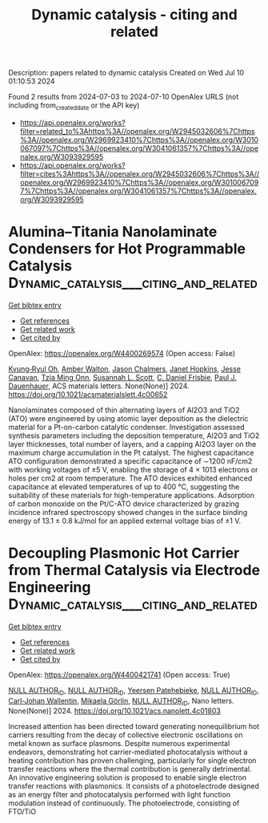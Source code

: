 #+TITLE: Dynamic catalysis - citing and related
Description: papers related to dynamic catalysis
Created on Wed Jul 10 01:10:53 2024

Found 2 results from 2024-07-03 to 2024-07-10
OpenAlex URLS (not including from_created_date or the API key)
- [[https://api.openalex.org/works?filter=related_to%3Ahttps%3A//openalex.org/W2945032606%7Chttps%3A//openalex.org/W2969923410%7Chttps%3A//openalex.org/W3010067097%7Chttps%3A//openalex.org/W3041061357%7Chttps%3A//openalex.org/W3093929595]]
- [[https://api.openalex.org/works?filter=cites%3Ahttps%3A//openalex.org/W2945032606%7Chttps%3A//openalex.org/W2969923410%7Chttps%3A//openalex.org/W3010067097%7Chttps%3A//openalex.org/W3041061357%7Chttps%3A//openalex.org/W3093929595]]

* Alumina–Titania Nanolaminate Condensers for Hot Programmable Catalysis  :Dynamic_catalysis___citing_and_related:
:PROPERTIES:
:UUID: https://openalex.org/W4400269574
:TOPICS: Atomic Layer Deposition Technology, Lead-free Piezoelectric Materials, Electrocatalysis for Energy Conversion
:PUBLICATION_DATE: 2024-07-03
:END:    
    
[[elisp:(doi-add-bibtex-entry "https://doi.org/10.1021/acsmaterialslett.4c00652")][Get bibtex entry]] 

- [[elisp:(progn (xref--push-markers (current-buffer) (point)) (oa--referenced-works "https://openalex.org/W4400269574"))][Get references]]
- [[elisp:(progn (xref--push-markers (current-buffer) (point)) (oa--related-works "https://openalex.org/W4400269574"))][Get related work]]
- [[elisp:(progn (xref--push-markers (current-buffer) (point)) (oa--cited-by-works "https://openalex.org/W4400269574"))][Get cited by]]

OpenAlex: https://openalex.org/W4400269574 (Open access: False)
    
[[https://openalex.org/A5069110770][Kyung‐Ryul Oh]], [[https://openalex.org/A5053531082][Amber Walton]], [[https://openalex.org/A5057749512][Jason Chalmers]], [[https://openalex.org/A5080549016][Janet Hopkins]], [[https://openalex.org/A5051020128][Jesse Canavan]], [[https://openalex.org/A5078494384][Tzia Ming Onn]], [[https://openalex.org/A5029871622][Susannah L. Scott]], [[https://openalex.org/A5071975512][C. Daniel Frisbie]], [[https://openalex.org/A5003718847][Paul J. Dauenhauer]], ACS materials letters. None(None)] 2024. https://doi.org/10.1021/acsmaterialslett.4c00652 
     
Nanolaminates composed of thin alternating layers of Al2O3 and TiO2 (ATO) were engineered by using atomic layer deposition as the dielectric material for a Pt-on-carbon catalytic condenser. Investigation assessed synthesis parameters including the deposition temperature, Al2O3 and TiO2 layer thicknesses, total number of layers, and a capping Al2O3 layer on the maximum charge accumulation in the Pt catalyst. The highest capacitance ATO configuration demonstrated a specific capacitance of ∼1200 nF/cm2 with working voltages of ±5 V, enabling the storage of 4 × 1013 electrons or holes per cm2 at room temperature. The ATO devices exhibited enhanced capacitance at elevated temperatures of up to 400 °C, suggesting the suitability of these materials for high-temperature applications. Adsorption of carbon monoxide on the Pt/C-ATO device characterized by grazing incidence infrared spectroscopy showed changes in the surface binding energy of 13.1 ± 0.8 kJ/mol for an applied external voltage bias of ±1 V.    

    

* Decoupling Plasmonic Hot Carrier from Thermal Catalysis via Electrode Engineering  :Dynamic_catalysis___citing_and_related:
:PROPERTIES:
:UUID: https://openalex.org/W4400421741
:TOPICS: Electrocatalysis for Energy Conversion, Plasmonic Nanoparticles: Synthesis, Properties, and Applications, Catalytic Nanomaterials
:PUBLICATION_DATE: 2024-07-08
:END:    
    
[[elisp:(doi-add-bibtex-entry "https://doi.org/10.1021/acs.nanolett.4c01803")][Get bibtex entry]] 

- [[elisp:(progn (xref--push-markers (current-buffer) (point)) (oa--referenced-works "https://openalex.org/W4400421741"))][Get references]]
- [[elisp:(progn (xref--push-markers (current-buffer) (point)) (oa--related-works "https://openalex.org/W4400421741"))][Get related work]]
- [[elisp:(progn (xref--push-markers (current-buffer) (point)) (oa--cited-by-works "https://openalex.org/W4400421741"))][Get cited by]]

OpenAlex: https://openalex.org/W4400421741 (Open access: True)
    
[[https://openalex.org/A9999999999][NULL AUTHOR_ID]], [[https://openalex.org/A9999999999][NULL AUTHOR_ID]], [[https://openalex.org/A5060648122][Yeersen Patehebieke]], [[https://openalex.org/A9999999999][NULL AUTHOR_ID]], [[https://openalex.org/A5017286408][Carl‐Johan Wallentin]], [[https://openalex.org/A5016240919][Mikaela Görlin]], [[https://openalex.org/A9999999999][NULL AUTHOR_ID]], Nano letters. None(None)] 2024. https://doi.org/10.1021/acs.nanolett.4c01803 
     
Increased attention has been directed toward generating nonequilibrium hot carriers resulting from the decay of collective electronic oscillations on metal known as surface plasmons. Despite numerous experimental endeavors, demonstrating hot carrier-mediated photocatalysis without a heating contribution has proven challenging, particularly for single electron transfer reactions where the thermal contribution is generally detrimental. An innovative engineering solution is proposed to enable single electron transfer reactions with plasmonics. It consists of a photoelectrode designed as an energy filter and photocatalysis performed with light function modulation instead of continuously. The photoelectrode, consisting of FTO/TiO    

    
